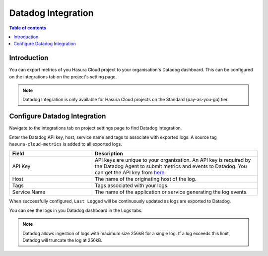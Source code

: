 .. meta::
   :description: Datadog Integration on Hasura Cloud
   :keywords: hasura, docs, metrics, integration, export logs, datadog

.. _ss_datadog_integration:

Datadog Integration
=====================

.. contents:: Table of contents
  :backlinks: none
  :depth: 2
  :local:

Introduction
------------

You can export metrics of you Hasura Cloud project to your organisation's Datadog dashboard. This can be configured 
on the integrations tab on the project's setting page.  

.. note::

  Datadog Integration is only available for Hasura Cloud projects on the Standard (pay-as-you-go) tier.

Configure Datadog Integration
-----------------------------
Navigate to the integrations tab on project settings page to find Datadog integration.

.. thumbnail:: /img/graphql/cloud/metrics/integrate-datadog.png
   :alt: Configure Datadog Integration
   :width: 1146px

Enter the Datadog API key, host, service name and tags to associate with exported logs. A source tag 
``hasura-cloud-metrics`` is added to all exported logs.

.. list-table::
   :header-rows: 1
   :widths: 20 40

   * - Field
     - Description

   * - API Key 
     - API keys are unique to your organization. An API key is required by the Datadog Agent to submit metrics and events to Datadog. You can get the API key from `here <https://app.datadoghq.com/account/settings#api>`__.
   
   * - Host
     - The name of the originating host of the log.

   * - Tags
     - Tags associated with your logs.

   * - Service Name 
     - The name of the application or service generating the log events.

.. thumbnail:: /img/graphql/cloud/metrics/configure-datadog.png
   :alt: Configure Datadog Integration
   :width: 1146px

When successfully configured, ``Last Logged`` will be continuously updated as logs are exported to Datadog.

.. thumbnail:: /img/graphql/cloud/metrics/configure-datadog-done.png
   :alt: Datadog Integration successfully configured
   :width: 1146px

You can see the logs in you Datadog dashboard in the Logs tabs.

.. thumbnail:: /img/graphql/cloud/metrics/datadog-logs.png
   :alt: Logs successfully exported to Datadog
   :width: 1146px

.. note::

  Datadog allows ingestion of logs with maximum size 256kB for a single log. If a log exceeds this limit, Datadog
  will truncate the log at 256kB.
